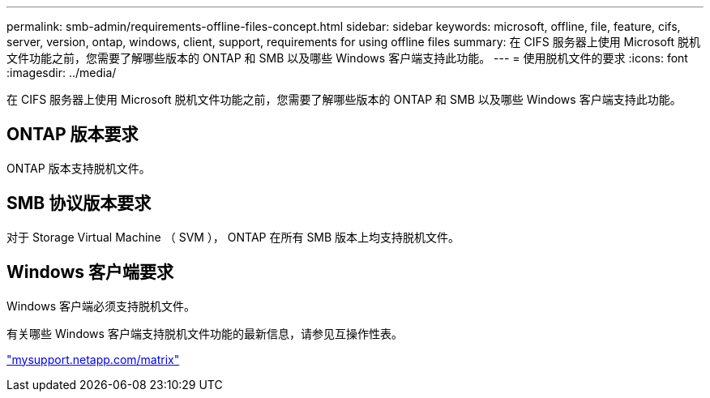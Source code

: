 ---
permalink: smb-admin/requirements-offline-files-concept.html 
sidebar: sidebar 
keywords: microsoft, offline, file, feature, cifs, server, version, ontap, windows, client, support, requirements for using offline files 
summary: 在 CIFS 服务器上使用 Microsoft 脱机文件功能之前，您需要了解哪些版本的 ONTAP 和 SMB 以及哪些 Windows 客户端支持此功能。 
---
= 使用脱机文件的要求
:icons: font
:imagesdir: ../media/


[role="lead"]
在 CIFS 服务器上使用 Microsoft 脱机文件功能之前，您需要了解哪些版本的 ONTAP 和 SMB 以及哪些 Windows 客户端支持此功能。



== ONTAP 版本要求

ONTAP 版本支持脱机文件。



== SMB 协议版本要求

对于 Storage Virtual Machine （ SVM ）， ONTAP 在所有 SMB 版本上均支持脱机文件。



== Windows 客户端要求

Windows 客户端必须支持脱机文件。

有关哪些 Windows 客户端支持脱机文件功能的最新信息，请参见互操作性表。

http://mysupport.netapp.com/matrix["mysupport.netapp.com/matrix"]
